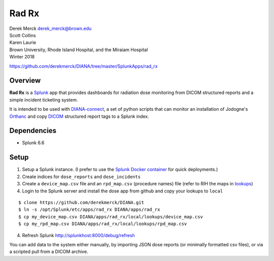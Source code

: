 |logo| Rad Rx
=============

| Derek Merck derek_merck@brown.edu
| Scott Collins
| Karen Laurie
| Brown University, Rhode Island Hospital, and the Miraiam Hospital
| Winter 2018

https://github.com/derekmerck/DIANA/tree/master/SplunkApps/rad_rx

Overview
--------

**Rad Rx** is a `Splunk <https://www.splunk.com>`__ app that provides
dashboards for radiation dose monitoring from DICOM structured reports
and a simple incident ticketing system.

It is intended to be used with
`DIANA-connect <https://github.com/derekmerck/DIANA/tree/master/connect>`__,
a set of python scripts that can monitor an installation of Jodogne's
`Orthanc <https://orthanc.chu.ulg.ac.be>`__ and copy
`DICOM <http://dicom.nema.org>`__ structured report tags to a Splunk
index.

Dependencies
------------

-  Splunk 6.6

Setup
-----

1. Setup a Splunk instance. (I prefer to use the `Splunk Docker
   container <https://hub.docker.com/r/splunk/splunk/>`__ for quick
   deployments.)
2. Create indices for ``dose_reports`` and ``dose_incidents``
3. Create a ``device_map.csv`` file and an ``rpd_map.csv`` (procedure
   names) file (refer to RIH the maps in `lookups <lookups/>`__)
4. Login to the Splunk server and install the dose app from github and
   copy your lookups to ``local``

::

    $ clone https://github.com/derekmerck/DIANA.git
    $ ln -s /opt/Splunk/etc/apps/rad_rx DIANA/apps/rad_rx
    $ cp my_device_map.csv DIANA/apps/rad_rx/local/lookups/device_map.csv
    $ cp my_rpd_map.csv DIANA/apps/rad_rx/local/lookups/rpd_map.csv

4. Refresh Splunk http://splunkhost:8000/debug/refresh

You can add data to the system either manually, by importing JSON dose
reports (or minimally formatted csv files), or via a scripted pull from
a DICOM archive.

.. |logo| image:: static/appIconAlt_2x.png

